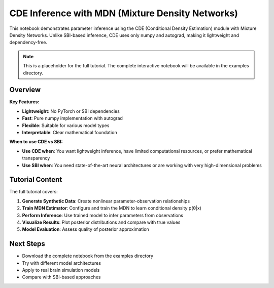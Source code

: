 CDE Inference with MDN (Mixture Density Networks)
=================================================

This notebook demonstrates parameter inference using the CDE (Conditional Density Estimation) module with Mixture Density Networks. Unlike SBI-based inference, CDE uses only numpy and autograd, making it lightweight and dependency-free.

.. note::
   This is a placeholder for the full tutorial. The complete interactive notebook will be available in the examples directory.

Overview
--------

**Key Features:**

- **Lightweight**: No PyTorch or SBI dependencies
- **Fast**: Pure numpy implementation with autograd  
- **Flexible**: Suitable for various model types
- **Interpretable**: Clear mathematical foundation

**When to use CDE vs SBI:**

- **Use CDE when**: You want lightweight inference, have limited computational resources, or prefer mathematical transparency
- **Use SBI when**: You need state-of-the-art neural architectures or are working with very high-dimensional problems

Tutorial Content
-----------------

The full tutorial covers:

1. **Generate Synthetic Data**: Create nonlinear parameter-observation relationships
2. **Train MDN Estimator**: Configure and train the MDN to learn conditional density p(θ|x)
3. **Perform Inference**: Use trained model to infer parameters from observations
4. **Visualize Results**: Plot posterior distributions and compare with true values
5. **Model Evaluation**: Assess quality of posterior approximation

.. Code Example
.. ------------

.. .. code-block:: python

..    import numpy as np
..    from vbi.cde import MDNEstimator
..    from vbi.utils import BoxUniform
   
..    # Initialize MDN estimator
..    mdn = MDNEstimator(
..        param_dim=2,      # Dimension of parameters θ
..        feature_dim=2,    # Dimension of observations x
..        n_components=5,   # Number of mixture components
..        hidden_dims=[64, 64],  # Hidden layer dimensions
..    )
   
..    # Train the estimator
..    losses = mdn.train(
..        features=x_train,
..        params=theta_train,
..        n_epochs=100,
..        batch_size=256
..    )
   
..    # Sample from posterior
..    posterior_samples = mdn.sample(
..        features=observed_x,
..        n_samples=2000
..    )

Next Steps
----------

- Download the complete notebook from the examples directory
- Try with different model architectures
- Apply to real brain simulation models
- Compare with SBI-based approaches
